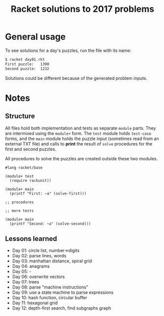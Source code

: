#+TITLE: Racket solutions to 2017 problems

* General usage

To see solutions for a day's puzzles, run the file with its name:

#+BEGIN_SRC bash
$ racket day01.rkt
First puzzle: 	1390
Second puzzle: 	1232
#+END_SRC

Solutions could be different because of the generated problem inputs.

* Notes
** Structure
All files hold both implementation and tests as separate ~module~ parts. They
are intermixed using the ~module+~ form. The ~test~ module holds ~test-case~
forms, and the ~main~ module holds the puzzle input (sometimes read from an
external TXT file) and calls to *print* the result of ~solve~ procedures for the
first and second puzzles.

All procedures to solve the puzzles are created outside these two modules.

#+BEGIN_SRC racket
#lang racket/base

(module+ test
  (require rackunit))

(module+ main
  (printf "First: ~a" (solve-first)))

;; procedures

;; more tests

(module+ main
  (printf "Second: ~a" (solve-second)))
#+END_SRC

** Lessons learned

- Day 01: circle list, number->digits
- Day 02: parse lines, words
- Day 03: manhattan distance, spiral grid
- Day 04: anagrams
- Day 05: -
- Day 06: overwrite vectors
- Day 07: trees
- Day 08: parse "machine instructions"
- Day 09: use a state machine to parse expressions
- Day 10: hash function, circular buffer
- Day 11: hexagonal grid
- Day 12: depth-first search, find subgraphs graph
